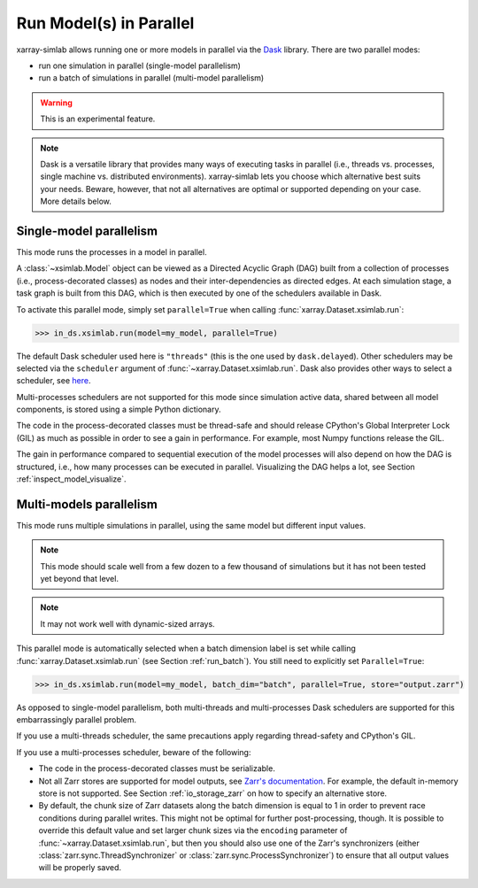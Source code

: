 .. _run_parallel:

Run Model(s) in Parallel
========================

xarray-simlab allows running one or more models in parallel via the Dask_
library. There are two parallel modes:

- run one simulation in parallel (single-model parallelism)
- run a batch of simulations in parallel (multi-model parallelism)

.. warning::

   This is an experimental feature.

.. note::

   Dask is a versatile library that provides many ways of executing tasks in
   parallel (i.e., threads vs. processes, single machine vs. distributed
   environments). xarray-simlab lets you choose which alternative best suits
   your needs. Beware, however, that not all alternatives are optimal or
   supported depending on your case. More details below.

.. _Dask: https://docs.dask.org/en/latest/

.. _run_parallel_single:

Single-model parallelism
------------------------

This mode runs the processes in a model in parallel.

A :class:`~xsimlab.Model` object can be viewed as a Directed Acyclic Graph (DAG)
built from a collection of processes (i.e., process-decorated classes) as nodes
and their inter-dependencies as directed edges. At each simulation stage, a task
graph is built from this DAG, which is then executed by one of the schedulers
available in Dask.

To activate this parallel mode, simply set ``parallel=True`` when calling
:func:`xarray.Dataset.xsimlab.run`:

.. code:: python

   >>> in_ds.xsimlab.run(model=my_model, parallel=True)

The default Dask scheduler used here is ``"threads"`` (this is the one used by
``dask.delayed``). Other schedulers may be selected via the ``scheduler``
argument of :func:`~xarray.Dataset.xsimlab.run`. Dask also provides other ways to
select a scheduler, see `here
<https://docs.dask.org/en/latest/setup/single-machine.html>`_.

Multi-processes schedulers are not supported for this mode since simulation
active data, shared between all model components, is stored using a simple
Python dictionary.

The code in the process-decorated classes must be thread-safe and should release
CPython's Global Interpreter Lock (GIL) as much as possible in order to see
a gain in performance. For example, most Numpy functions release the GIL.

The gain in performance compared to sequential execution of the model processes
will also depend on how the DAG is structured, i.e., how many processes can be
executed in parallel. Visualizing the DAG helps a lot, see Section
:ref:`inspect_model_visualize`.

.. _run_parallel_multi:

Multi-models parallelism
------------------------

This mode runs multiple simulations in parallel, using the same model but
different input values.

.. note::

   This mode should scale well from a few dozen to a few thousand of
   simulations but it has not been tested yet beyond that level.

.. note::

   It may not work well with dynamic-sized arrays.

This parallel mode is automatically selected when a batch dimension label is set
while calling :func:`xarray.Dataset.xsimlab.run` (see Section
:ref:`run_batch`). You still need to explicitly set ``Parallel=True``:

.. code:: python

   >>> in_ds.xsimlab.run(model=my_model, batch_dim="batch", parallel=True, store="output.zarr")

As opposed to single-model parallelism, both multi-threads and multi-processes
Dask schedulers are supported for this embarrassingly parallel problem.

If you use a multi-threads scheduler, the same precautions apply regarding
thread-safety and CPython's GIL.

If you use a multi-processes scheduler, beware of the following:

- The code in the process-decorated classes must be serializable.
- Not all Zarr stores are supported for model outputs, see `Zarr's documentation
  <https://zarr.readthedocs.io/en/stable/api/storage.html>`_. For example, the
  default in-memory store is not supported. See Section :ref:`io_storage_zarr`
  on how to specify an alternative store.
- By default, the chunk size of Zarr datasets along the batch dimension is equal
  to 1 in order to prevent race conditions during parallel writes. This might
  not be optimal for further post-processing, though. It is possible to override
  this default value and set larger chunk sizes via the ``encoding`` parameter
  of :func:`~xarray.Dataset.xsimlab.run`, but then you should also use one of
  the Zarr's synchronizers (either :class:`zarr.sync.ThreadSynchronizer` or
  :class:`zarr.sync.ProcessSynchronizer`) to ensure that all output values will
  be properly saved.
